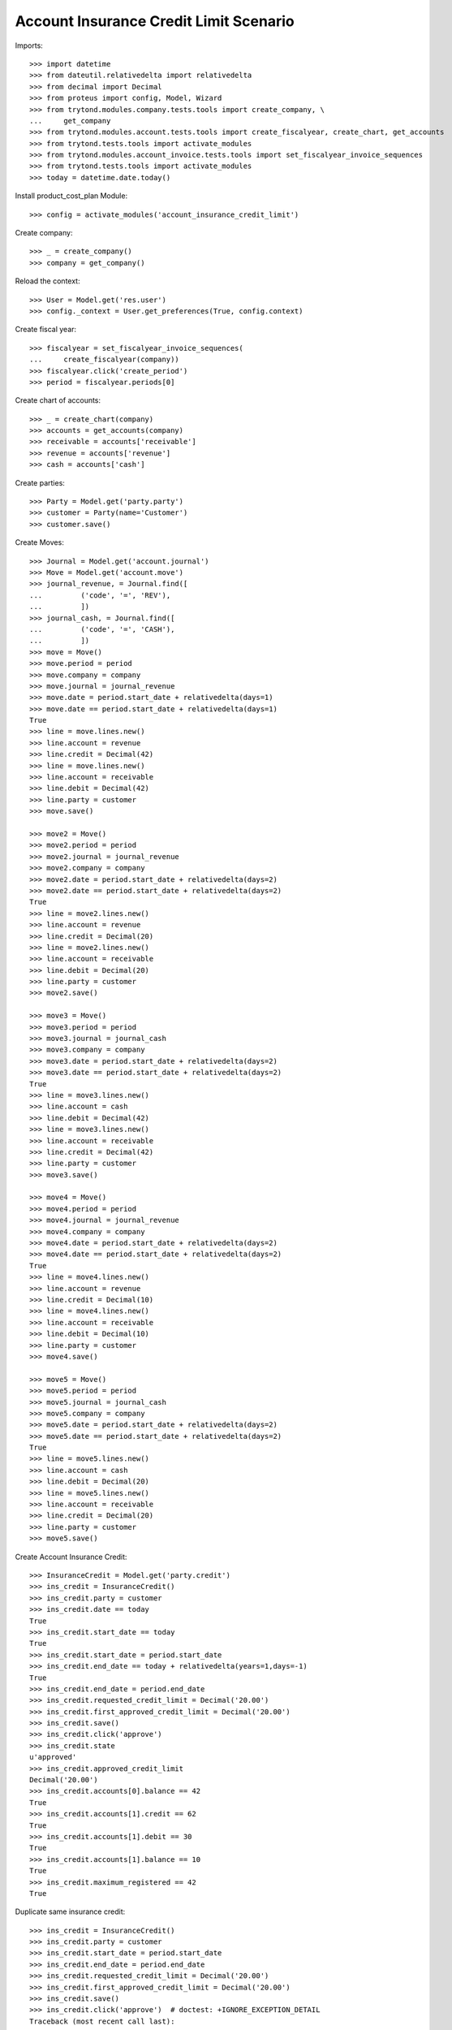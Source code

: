 =======================================
Account Insurance Credit Limit Scenario
=======================================

Imports::

    >>> import datetime
    >>> from dateutil.relativedelta import relativedelta
    >>> from decimal import Decimal
    >>> from proteus import config, Model, Wizard
    >>> from trytond.modules.company.tests.tools import create_company, \
    ...     get_company
    >>> from trytond.modules.account.tests.tools import create_fiscalyear, create_chart, get_accounts
    >>> from trytond.tests.tools import activate_modules
    >>> from trytond.modules.account_invoice.tests.tools import set_fiscalyear_invoice_sequences
    >>> from trytond.tests.tools import activate_modules
    >>> today = datetime.date.today()

Install product_cost_plan Module::

    >>> config = activate_modules('account_insurance_credit_limit')

Create company::

    >>> _ = create_company()
    >>> company = get_company()

Reload the context::

    >>> User = Model.get('res.user')
    >>> config._context = User.get_preferences(True, config.context)

Create fiscal year::

    >>> fiscalyear = set_fiscalyear_invoice_sequences(
    ...     create_fiscalyear(company))
    >>> fiscalyear.click('create_period')
    >>> period = fiscalyear.periods[0]

Create chart of accounts::

    >>> _ = create_chart(company)
    >>> accounts = get_accounts(company)
    >>> receivable = accounts['receivable']
    >>> revenue = accounts['revenue']
    >>> cash = accounts['cash']

Create parties::

    >>> Party = Model.get('party.party')
    >>> customer = Party(name='Customer')
    >>> customer.save()

Create Moves::

    >>> Journal = Model.get('account.journal')
    >>> Move = Model.get('account.move')
    >>> journal_revenue, = Journal.find([
    ...         ('code', '=', 'REV'),
    ...         ])
    >>> journal_cash, = Journal.find([
    ...         ('code', '=', 'CASH'),
    ...         ])
    >>> move = Move()
    >>> move.period = period
    >>> move.company = company
    >>> move.journal = journal_revenue
    >>> move.date = period.start_date + relativedelta(days=1)
    >>> move.date == period.start_date + relativedelta(days=1)
    True
    >>> line = move.lines.new()
    >>> line.account = revenue
    >>> line.credit = Decimal(42)
    >>> line = move.lines.new()
    >>> line.account = receivable
    >>> line.debit = Decimal(42)
    >>> line.party = customer
    >>> move.save()

    >>> move2 = Move()
    >>> move2.period = period
    >>> move2.journal = journal_revenue
    >>> move2.company = company
    >>> move2.date = period.start_date + relativedelta(days=2)
    >>> move2.date == period.start_date + relativedelta(days=2)
    True
    >>> line = move2.lines.new()
    >>> line.account = revenue
    >>> line.credit = Decimal(20)
    >>> line = move2.lines.new()
    >>> line.account = receivable
    >>> line.debit = Decimal(20)
    >>> line.party = customer
    >>> move2.save()

    >>> move3 = Move()
    >>> move3.period = period
    >>> move3.journal = journal_cash
    >>> move3.company = company
    >>> move3.date = period.start_date + relativedelta(days=2)
    >>> move3.date == period.start_date + relativedelta(days=2)
    True
    >>> line = move3.lines.new()
    >>> line.account = cash
    >>> line.debit = Decimal(42)
    >>> line = move3.lines.new()
    >>> line.account = receivable
    >>> line.credit = Decimal(42)
    >>> line.party = customer
    >>> move3.save()

    >>> move4 = Move()
    >>> move4.period = period
    >>> move4.journal = journal_revenue
    >>> move4.company = company
    >>> move4.date = period.start_date + relativedelta(days=2)
    >>> move4.date == period.start_date + relativedelta(days=2)
    True
    >>> line = move4.lines.new()
    >>> line.account = revenue
    >>> line.credit = Decimal(10)
    >>> line = move4.lines.new()
    >>> line.account = receivable
    >>> line.debit = Decimal(10)
    >>> line.party = customer
    >>> move4.save()

    >>> move5 = Move()
    >>> move5.period = period
    >>> move5.journal = journal_cash
    >>> move5.company = company
    >>> move5.date = period.start_date + relativedelta(days=2)
    >>> move5.date == period.start_date + relativedelta(days=2)
    True
    >>> line = move5.lines.new()
    >>> line.account = cash
    >>> line.debit = Decimal(20)
    >>> line = move5.lines.new()
    >>> line.account = receivable
    >>> line.credit = Decimal(20)
    >>> line.party = customer
    >>> move5.save()

Create Account Insurance Credit::

    >>> InsuranceCredit = Model.get('party.credit')
    >>> ins_credit = InsuranceCredit()
    >>> ins_credit.party = customer
    >>> ins_credit.date == today
    True
    >>> ins_credit.start_date == today
    True
    >>> ins_credit.start_date = period.start_date
    >>> ins_credit.end_date == today + relativedelta(years=1,days=-1)
    True
    >>> ins_credit.end_date = period.end_date
    >>> ins_credit.requested_credit_limit = Decimal('20.00')
    >>> ins_credit.first_approved_credit_limit = Decimal('20.00')
    >>> ins_credit.save()
    >>> ins_credit.click('approve')
    >>> ins_credit.state
    u'approved'
    >>> ins_credit.approved_credit_limit
    Decimal('20.00')
    >>> ins_credit.accounts[0].balance == 42
    True
    >>> ins_credit.accounts[1].credit == 62
    True
    >>> ins_credit.accounts[1].debit == 30
    True
    >>> ins_credit.accounts[1].balance == 10
    True
    >>> ins_credit.maximum_registered == 42
    True

Duplicate same insurance credit::

    >>> ins_credit = InsuranceCredit()
    >>> ins_credit.party = customer
    >>> ins_credit.start_date = period.start_date
    >>> ins_credit.end_date = period.end_date
    >>> ins_credit.requested_credit_limit = Decimal('20.00')
    >>> ins_credit.first_approved_credit_limit = Decimal('20.00')
    >>> ins_credit.save()
    >>> ins_credit.click('approve')  # doctest: +IGNORE_EXCEPTION_DETAIL
    Traceback (most recent call last):
        ...
    UserError: ('UserError', (u'It is only allowed an approved credit per party and the party credit "Customer - requested" you want to add exceeds this limit.', ''))
